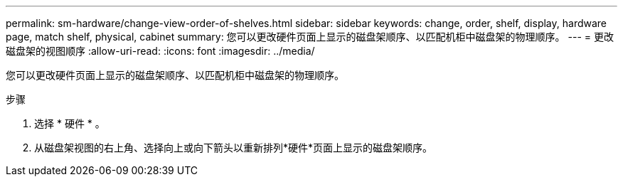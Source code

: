 ---
permalink: sm-hardware/change-view-order-of-shelves.html 
sidebar: sidebar 
keywords: change, order, shelf, display, hardware page, match shelf, physical, cabinet 
summary: 您可以更改硬件页面上显示的磁盘架顺序、以匹配机柜中磁盘架的物理顺序。 
---
= 更改磁盘架的视图顺序
:allow-uri-read: 
:icons: font
:imagesdir: ../media/


[role="lead"]
您可以更改硬件页面上显示的磁盘架顺序、以匹配机柜中磁盘架的物理顺序。

.步骤
. 选择 * 硬件 * 。
. 从磁盘架视图的右上角、选择向上或向下箭头以重新排列*硬件*页面上显示的磁盘架顺序。

